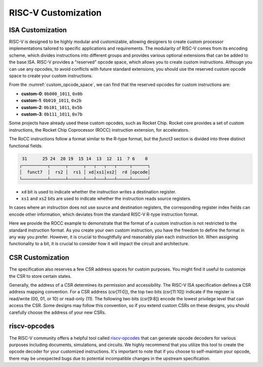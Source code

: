 RISC-V Customization
===========================

ISA Customization
---------------------------

RISC-V is designed to be highly modular and customizable, allowing designers to create custom processor implementations tailored to specific applications and requirements.
The modularity of RISC-V comes from its encoding scheme, which divides instructions into different groups and provides various optional extensions that can be added to the base ISA.
RISC-V provides a "reserved" opcode space, which allows you to create custom instructions.
Althougn you can use any opcodes, to avoid conflicts with future standard extensions, you should use the reserved custom opcode space to create your custom instructions.

.. pdfview:: ../_pdf/unpriv-isa-asciidoc.pdf 131
  :align: center
  :name: custom_opcode_space
  :left: 0.074
  :upper: 0.218
  :right: 0.926
  :lower: 0.448
  :width: 80%

  Unprivileged ISA Specification, Table 35

From the :numref:`custom_opcode_space`, we can find that the reserved opcodes for custom instructions are:

* **custom-0**: ``0b000_1011``, ``0x0b``
* **custom-1**: ``0b010_1011``, ``0x2b``
* **custom-2**: ``0b101_1011``, ``0x5b``
* **custom-3**: ``0b111_1011``, ``0x7b``

Some projects have already used these custom opcodes, such as Rocket Chip.
Rocket core provides a set of custom instructions, the Rocket Chip Coprocessor (ROCC) instruction extension, for accelerators.

The RoCC instructions follow a format similar to the R-type format, but the `funct3` section is divided into three distinct functional fields.

.. code-block:: text

   31      25 24  20 19  15 14  13  12  11  7 6    0
  ┌──────────┬──────┬──────┬───┬───┬───┬─────┬──────┐
  │  funct7  │  rs2 │  rs1 │ xd│xs1│xs2│  rd │opcode│
  └──────────┴──────┴──────┴───┴───┴───┴─────┴──────┘

..

* ``xd`` bit is used to indicate whether the instruction writes a destination register.
* ``xs1`` and ``xs2`` bits are used to indicate whether the instruction reads source registers.

In cases where an instruction does not use source and destination registers, the corresponding register index fields can encode other information, which deviates from the standard RISC-V R-type instruction format.

Here we provide the ROCC example to demonstrate that the format of a custom instruction is not restricted to the standard instruction format.
As you create your own custom instruction, you have the freedom to define the format in any way you prefer.
However, it is crucial to thoughtfully and reasonably plan each instruction bit.
When assigning functionality to a bit, it is crucial to consider how it will impact the circuit and architecture.


CSR Customization
------------------------

The specification also reserves a few CSR address spaces for custom purposes.
You might find it useful to customize the CSR to store certain states.


.. pdfview:: ../_pdf/priv-isa-asciidoc.pdf 15
  :align: center
  :name: custom_csr_space
  :left: 0.214
  :upper: 0.165
  :right: 0.788
  :lower: 0.340
  :width: 60%
  
  Privileged ISA Specification, Table 3-4

Generally, the address of a CSR determines its permission and accessibility.
The RISC-V ISA specification defines a CSR address mapping convention.
For a CSR address (csr[11:0]), the top two bits (csr[11:10]) indicate if the register is read/write (00, 01, or 10) or read-only (11). The following two bits (csr[9:8]) encode the lowest privilege level that can access the CSR.
Some designs may follow this convention, so if you extend custom CSRs on these designs, you should carefully choose the address of your new CSRs.


riscv-opcodes
-------------

The RISC-V community offers a helpful tool called `riscv-opcodes <https://github.com/riscv/riscv-opcodes>`_ that can generate opcode decoders for various purposes including documents, simulations, and circuits.
We highly recommend that you utilize this tool to create the opcode decoder for your customized instructions.
It's important to note that if you choose to self-maintain your opcode, there may be unexpected bugs due to potential incompatible changes in the upstream specification.
